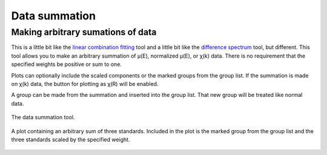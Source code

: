 
Data summation
==============

Making arbitrary sumations of data
----------------------------------

This is a little bit like the `linear combination
fitting <../analysis/lcf.html>`__ tool and a little bit like the
`difference spectrum <../analysis/diff.html>`__ tool, but different.
This tool allows you to make an arbitrary summation of μ(E), normalized
μ(E), or χ(k) data. There is no requirement that the specified weights
be positive or sum to one.

Plots can optionally include the scaled components or the marked groups
from the group list. If the summation is made on χ(k) data, the button
for plotting as χ(R) will be enabled.

A group can be made from the summation and inserted into the group list.
That new group will be treated like normal data.

.. _fig-summer:

.. figure:: ../../_images/sum.png
   :target: ../_images/sum.png
   :width: 65%
   :align: center

   The data summation tool.

.. _fig-summerplot:

.. figure:: ../../_images/sum_plot.png
   :target: ../_images/sum_plot.png
   :width: 45%
   :align: center

   A plot containing an arbitrary sum of three standards. Included in the
   plot is the marked group from the group list and the three standards
   scaled by the specified weight.


